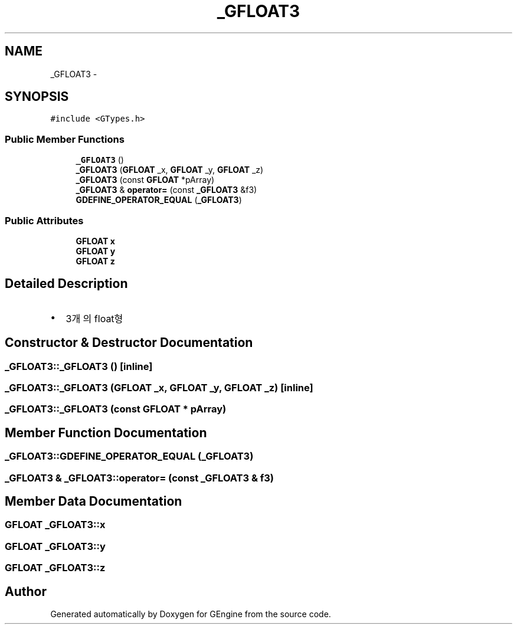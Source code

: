 .TH "_GFLOAT3" 3 "Sat Dec 26 2015" "Version v0.1" "GEngine" \" -*- nroff -*-
.ad l
.nh
.SH NAME
_GFLOAT3 \- 
.SH SYNOPSIS
.br
.PP
.PP
\fC#include <GTypes\&.h>\fP
.SS "Public Member Functions"

.in +1c
.ti -1c
.RI "\fB_GFLOAT3\fP ()"
.br
.ti -1c
.RI "\fB_GFLOAT3\fP (\fBGFLOAT\fP _x, \fBGFLOAT\fP _y, \fBGFLOAT\fP _z)"
.br
.ti -1c
.RI "\fB_GFLOAT3\fP (const \fBGFLOAT\fP *pArray)"
.br
.ti -1c
.RI "\fB_GFLOAT3\fP & \fBoperator=\fP (const \fB_GFLOAT3\fP &f3)"
.br
.ti -1c
.RI "\fBGDEFINE_OPERATOR_EQUAL\fP (\fB_GFLOAT3\fP)"
.br
.in -1c
.SS "Public Attributes"

.in +1c
.ti -1c
.RI "\fBGFLOAT\fP \fBx\fP"
.br
.ti -1c
.RI "\fBGFLOAT\fP \fBy\fP"
.br
.ti -1c
.RI "\fBGFLOAT\fP \fBz\fP"
.br
.in -1c
.SH "Detailed Description"
.PP 

.IP "\(bu" 2
3개의 float형 
.PP

.SH "Constructor & Destructor Documentation"
.PP 
.SS "_GFLOAT3::_GFLOAT3 ()\fC [inline]\fP"

.SS "_GFLOAT3::_GFLOAT3 (\fBGFLOAT\fP _x, \fBGFLOAT\fP _y, \fBGFLOAT\fP _z)\fC [inline]\fP"

.SS "_GFLOAT3::_GFLOAT3 (const \fBGFLOAT\fP * pArray)"

.SH "Member Function Documentation"
.PP 
.SS "_GFLOAT3::GDEFINE_OPERATOR_EQUAL (\fB_GFLOAT3\fP)"

.SS "\fB_GFLOAT3\fP & _GFLOAT3::operator= (const \fB_GFLOAT3\fP & f3)"

.SH "Member Data Documentation"
.PP 
.SS "\fBGFLOAT\fP _GFLOAT3::x"

.SS "\fBGFLOAT\fP _GFLOAT3::y"

.SS "\fBGFLOAT\fP _GFLOAT3::z"


.SH "Author"
.PP 
Generated automatically by Doxygen for GEngine from the source code\&.
